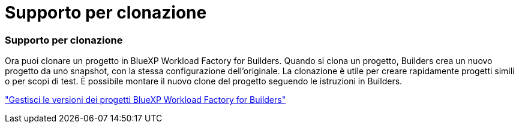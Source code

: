 = Supporto per clonazione
:allow-uri-read: 




=== Supporto per clonazione

Ora puoi clonare un progetto in BlueXP Workload Factory for Builders.  Quando si clona un progetto, Builders crea un nuovo progetto da uno snapshot, con la stessa configurazione dell'originale.  La clonazione è utile per creare rapidamente progetti simili o per scopi di test.  È possibile montare il nuovo clone del progetto seguendo le istruzioni in Builders.

https://docs.netapp.com/us-en/workload-builders/version-projects.html["Gestisci le versioni dei progetti BlueXP Workload Factory for Builders"]

